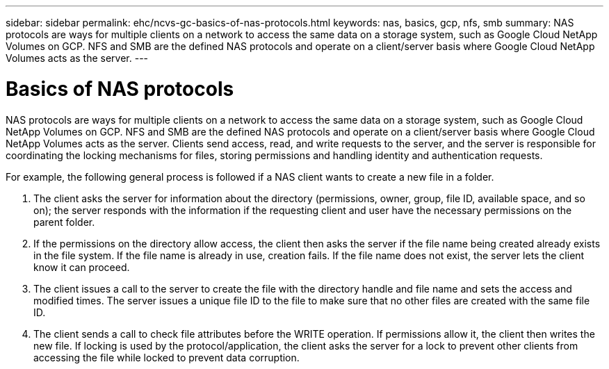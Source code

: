 ---
sidebar: sidebar
permalink: ehc/ncvs-gc-basics-of-nas-protocols.html
keywords: nas, basics, gcp, nfs, smb
summary: NAS protocols are ways for multiple clients on a network to access the same data on a storage system, such as Google Cloud NetApp Volumes on GCP. NFS and SMB are the defined NAS protocols and operate on a client/server basis where Google Cloud NetApp Volumes acts as the server.
---

= Basics of NAS protocols
:hardbreaks:
:nofooter:
:icons: font
:linkattrs:
:imagesdir: ../media/

//
// This file was created with NDAC Version 2.0 (August 17, 2020)
//
// 2022-05-09 14:20:40.975154
//

[.lead]
NAS protocols are ways for multiple clients on a network to access the same data on a storage system, such as Google Cloud NetApp Volumes on GCP. NFS and SMB are the defined NAS protocols and operate on a client/server basis where Google Cloud NetApp Volumes acts as the server. Clients send access, read, and write requests to the server, and the server is responsible for coordinating the locking mechanisms for files, storing permissions and handling identity and authentication requests.

For example, the following general process is followed if a NAS client wants to create a new file in a folder.

. The client asks the server for information about the directory (permissions, owner, group, file ID, available space, and so on); the server responds with the information if the requesting client and user have the necessary permissions on the parent folder.
. If the permissions on the directory allow access, the client then asks the server if the file name being created already exists in the file system. If the file name is already in use, creation fails. If the file name does not exist, the server lets the client know it can proceed.
. The client issues a call to the server to create the file with the directory handle and file name and sets the access and modified times. The server issues a unique file ID to the file to make sure that no other files are created with the same file ID.
. The client sends a call to check file attributes before the WRITE operation. If  permissions allow it, the client then writes the new file. If locking is used by the protocol/application, the client asks the server for a lock to prevent other clients from accessing the file while locked to prevent data corruption.
